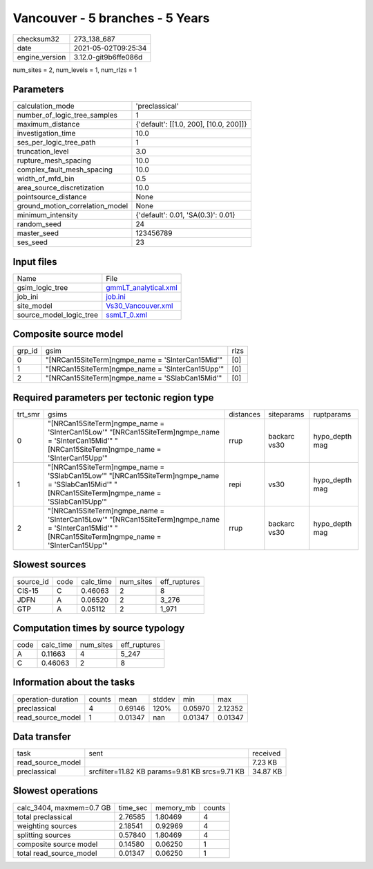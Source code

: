 Vancouver - 5 branches - 5 Years
================================

+---------------+---------------------+
| checksum32    |273_138_687          |
+---------------+---------------------+
| date          |2021-05-02T09:25:34  |
+---------------+---------------------+
| engine_version|3.12.0-git9b6ffe086d |
+---------------+---------------------+

num_sites = 2, num_levels = 1, num_rlzs = 1

Parameters
----------
+--------------------------------+---------------------------------------+
| calculation_mode               |'preclassical'                         |
+--------------------------------+---------------------------------------+
| number_of_logic_tree_samples   |1                                      |
+--------------------------------+---------------------------------------+
| maximum_distance               |{'default': [[1.0, 200], [10.0, 200]]} |
+--------------------------------+---------------------------------------+
| investigation_time             |10.0                                   |
+--------------------------------+---------------------------------------+
| ses_per_logic_tree_path        |1                                      |
+--------------------------------+---------------------------------------+
| truncation_level               |3.0                                    |
+--------------------------------+---------------------------------------+
| rupture_mesh_spacing           |10.0                                   |
+--------------------------------+---------------------------------------+
| complex_fault_mesh_spacing     |10.0                                   |
+--------------------------------+---------------------------------------+
| width_of_mfd_bin               |0.5                                    |
+--------------------------------+---------------------------------------+
| area_source_discretization     |10.0                                   |
+--------------------------------+---------------------------------------+
| pointsource_distance           |None                                   |
+--------------------------------+---------------------------------------+
| ground_motion_correlation_model|None                                   |
+--------------------------------+---------------------------------------+
| minimum_intensity              |{'default': 0.01, 'SA(0.3)': 0.01}     |
+--------------------------------+---------------------------------------+
| random_seed                    |24                                     |
+--------------------------------+---------------------------------------+
| master_seed                    |123456789                              |
+--------------------------------+---------------------------------------+
| ses_seed                       |23                                     |
+--------------------------------+---------------------------------------+

Input files
-----------
+------------------------+-----------------------------------------------+
| Name                   |File                                           |
+------------------------+-----------------------------------------------+
| gsim_logic_tree        |`gmmLT_analytical.xml <gmmLT_analytical.xml>`_ |
+------------------------+-----------------------------------------------+
| job_ini                |`job.ini <job.ini>`_                           |
+------------------------+-----------------------------------------------+
| site_model             |`Vs30_Vancouver.xml <Vs30_Vancouver.xml>`_     |
+------------------------+-----------------------------------------------+
| source_model_logic_tree|`ssmLT_0.xml <ssmLT_0.xml>`_                   |
+------------------------+-----------------------------------------------+

Composite source model
----------------------
+-------+-------------------------------------------------+-----+
| grp_id|gsim                                             |rlzs |
+-------+-------------------------------------------------+-----+
| 0     |"[NRCan15SiteTerm]\ngmpe_name = 'SInterCan15Mid'"|[0]  |
+-------+-------------------------------------------------+-----+
| 1     |"[NRCan15SiteTerm]\ngmpe_name = 'SInterCan15Upp'"|[0]  |
+-------+-------------------------------------------------+-----+
| 2     |"[NRCan15SiteTerm]\ngmpe_name = 'SSlabCan15Mid'" |[0]  |
+-------+-------------------------------------------------+-----+

Required parameters per tectonic region type
--------------------------------------------
+--------+-----------------------------------------------------------------------------------------------------------------------------------------------------+---------+------------+---------------+
| trt_smr|gsims                                                                                                                                                |distances|siteparams  |ruptparams     |
+--------+-----------------------------------------------------------------------------------------------------------------------------------------------------+---------+------------+---------------+
| 0      |"[NRCan15SiteTerm]\ngmpe_name = 'SInterCan15Low'" "[NRCan15SiteTerm]\ngmpe_name = 'SInterCan15Mid'" "[NRCan15SiteTerm]\ngmpe_name = 'SInterCan15Upp'"|rrup     |backarc vs30|hypo_depth mag |
+--------+-----------------------------------------------------------------------------------------------------------------------------------------------------+---------+------------+---------------+
| 1      |"[NRCan15SiteTerm]\ngmpe_name = 'SSlabCan15Low'" "[NRCan15SiteTerm]\ngmpe_name = 'SSlabCan15Mid'" "[NRCan15SiteTerm]\ngmpe_name = 'SSlabCan15Upp'"   |repi     |vs30        |hypo_depth mag |
+--------+-----------------------------------------------------------------------------------------------------------------------------------------------------+---------+------------+---------------+
| 2      |"[NRCan15SiteTerm]\ngmpe_name = 'SInterCan15Low'" "[NRCan15SiteTerm]\ngmpe_name = 'SInterCan15Mid'" "[NRCan15SiteTerm]\ngmpe_name = 'SInterCan15Upp'"|rrup     |backarc vs30|hypo_depth mag |
+--------+-----------------------------------------------------------------------------------------------------------------------------------------------------+---------+------------+---------------+

Slowest sources
---------------
+----------+----+---------+---------+-------------+
| source_id|code|calc_time|num_sites|eff_ruptures |
+----------+----+---------+---------+-------------+
| CIS-15   |C   |0.46063  |2        |8            |
+----------+----+---------+---------+-------------+
| JDFN     |A   |0.06520  |2        |3_276        |
+----------+----+---------+---------+-------------+
| GTP      |A   |0.05112  |2        |1_971        |
+----------+----+---------+---------+-------------+

Computation times by source typology
------------------------------------
+-----+---------+---------+-------------+
| code|calc_time|num_sites|eff_ruptures |
+-----+---------+---------+-------------+
| A   |0.11663  |4        |5_247        |
+-----+---------+---------+-------------+
| C   |0.46063  |2        |8            |
+-----+---------+---------+-------------+

Information about the tasks
---------------------------
+-------------------+------+-------+------+-------+--------+
| operation-duration|counts|mean   |stddev|min    |max     |
+-------------------+------+-------+------+-------+--------+
| preclassical      |4     |0.69146|120%  |0.05970|2.12352 |
+-------------------+------+-------+------+-------+--------+
| read_source_model |1     |0.01347|nan   |0.01347|0.01347 |
+-------------------+------+-------+------+-------+--------+

Data transfer
-------------
+------------------+----------------------------------------------+---------+
| task             |sent                                          |received |
+------------------+----------------------------------------------+---------+
| read_source_model|                                              |7.23 KB  |
+------------------+----------------------------------------------+---------+
| preclassical     |srcfilter=11.82 KB params=9.81 KB srcs=9.71 KB|34.87 KB |
+------------------+----------------------------------------------+---------+

Slowest operations
------------------
+-------------------------+--------+---------+-------+
| calc_3404, maxmem=0.7 GB|time_sec|memory_mb|counts |
+-------------------------+--------+---------+-------+
| total preclassical      |2.76585 |1.80469  |4      |
+-------------------------+--------+---------+-------+
| weighting sources       |2.18541 |0.92969  |4      |
+-------------------------+--------+---------+-------+
| splitting sources       |0.57840 |1.80469  |4      |
+-------------------------+--------+---------+-------+
| composite source model  |0.14580 |0.06250  |1      |
+-------------------------+--------+---------+-------+
| total read_source_model |0.01347 |0.06250  |1      |
+-------------------------+--------+---------+-------+